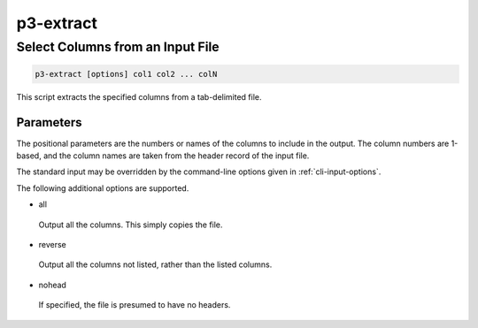 .. _cli::p3-extract:


##########
p3-extract
##########


*********************************
Select Columns from an Input File
*********************************



.. code-block:: perl

     p3-extract [options] col1 col2 ... colN


This script extracts the specified columns from a tab-delimited file.

Parameters
==========


The positional parameters are the numbers or names of the columns to include in the output. The column numbers
are 1-based, and the column names are taken from the header record of the input file.

The standard input may be overridden by the command-line options given in :ref:`cli-input-options`.

The following additional options are supported.


- all
 
 Output all the columns. This simply copies the file.
 


- reverse
 
 Output all the columns not listed, rather than the listed columns.
 


- nohead
 
 If specified, the file is presumed to have no headers.
 



